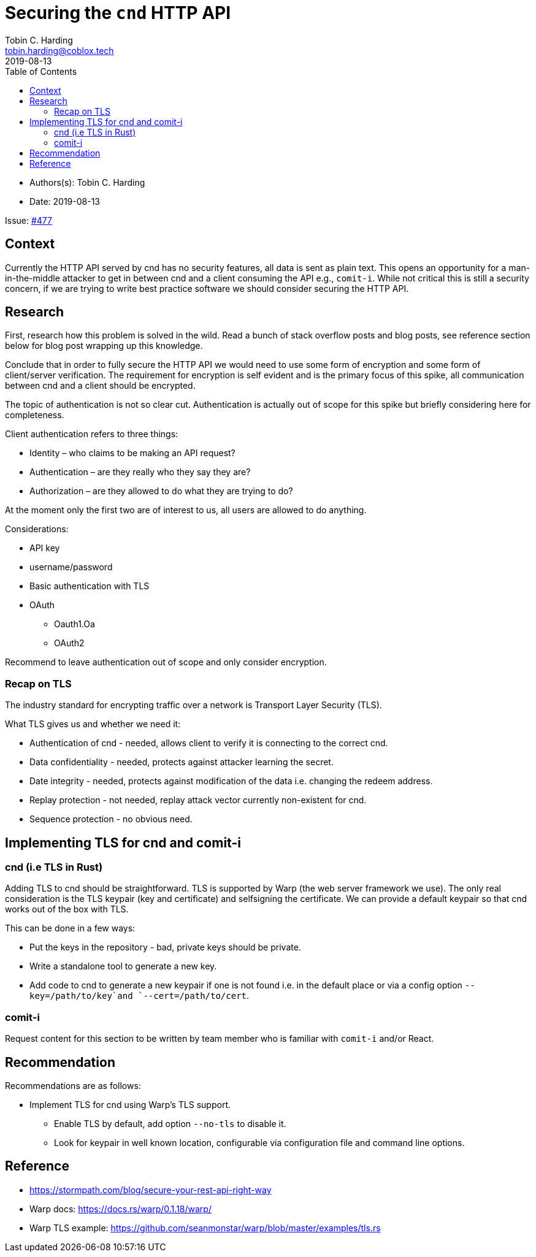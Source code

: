 = Securing the `cnd` HTTP API
Tobin C. Harding <tobin.harding@coblox.tech>
:toc:
:revdate: 2019-08-13

* Authors(s): {authors} +
* Date: {revdate} +

Issue: https://github.com/comit-network/comit-rs/issues/897[#477]

== Context

Currently the HTTP API served by cnd has no security features, all data is sent as plain text.
This opens an opportunity for a man-in-the-middle attacker to get in between cnd and a client consuming the API e.g., `comit-i`.
While not critical this is still a security concern, if we are trying to write best practice software we should consider securing the HTTP API.

== Research

First, research how this problem is solved in the wild.
Read a bunch of stack overflow posts and blog posts, see reference section below for blog post wrapping up this knowledge.

Conclude that in order to fully secure the HTTP API we would need to use some form of encryption and some form of client/server verification.
The requirement for encryption is self evident and is the primary focus of this spike, all communication between cnd and a client should be encrypted.

The topic of authentication is not so clear cut.
Authentication is actually out of scope for this spike but briefly considering here for completeness.

.Client authentication refers to three things:
* Identity – who claims to be making an API request?
* Authentication – are they really who they say they are?
* Authorization – are they allowed to do what they are trying to do?

At the moment only the first two are of interest to us, all users are allowed to do anything.

.Considerations:
* API key
* username/password
* Basic authentication with TLS
* OAuth
** Oauth1.Oa
** OAuth2

Recommend to leave authentication out of scope and only consider encryption.

=== Recap on TLS

The industry standard for encrypting traffic over a network is Transport Layer Security (TLS).

.What TLS gives us and whether we need it:
* Authentication of cnd - needed, allows client to verify it is connecting to the correct cnd.
* Data confidentiality - needed, protects against attacker learning the secret.
* Date integrity - needed, protects against modification of the data i.e. changing the redeem address.
* Replay protection - not needed, replay attack vector currently non-existent for cnd.
* Sequence protection - no obvious need.

== Implementing TLS for cnd and comit-i

=== cnd (i.e TLS in Rust)

Adding TLS to cnd should be straightforward.
TLS is supported by Warp (the web server framework we use).
The only real consideration is the TLS keypair (key and certificate) and selfsigning the certificate.
We can provide a default keypair so that cnd works out of the box with TLS.

.This can be done in a few ways:
* Put the keys in the repository - bad, private keys should be private.
* Write a standalone tool to generate a new key.
* Add code to cnd to generate a new keypair if one is not found i.e. in the default place or via a config option `--key=/path/to/key`and `--cert=/path/to/cert`.

=== comit-i

Request content for this section to be written by team member who is familiar with `comit-i` and/or React.

== Recommendation

.Recommendations are as follows:
* Implement TLS for cnd using Warp's TLS support.
** Enable TLS by default, add option `--no-tls` to disable it.
** Look for keypair in well known location, configurable via configuration file and command line options.

== Reference

* https://stormpath.com/blog/secure-your-rest-api-right-way
* Warp docs: https://docs.rs/warp/0.1.18/warp/
* Warp TLS example: https://github.com/seanmonstar/warp/blob/master/examples/tls.rs
